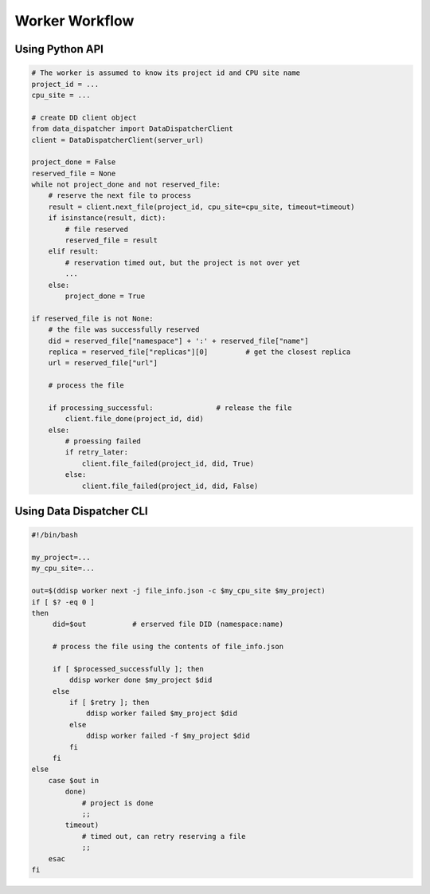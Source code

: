 Worker Workflow
===============

Using Python API
----------------

.. code-block:: python

  # The worker is assumed to know its project id and CPU site name
  project_id = ...
  cpu_site = ...
  
  # create DD client object
  from data_dispatcher import DataDispatcherClient
  client = DataDispatcherClient(server_url)
  
  project_done = False
  reserved_file = None
  while not project_done and not reserved_file:
      # reserve the next file to process
      result = client.next_file(project_id, cpu_site=cpu_site, timeout=timeout)
      if isinstance(result, dict):
          # file reserved
          reserved_file = result
      elif result:
          # reservation timed out, but the project is not over yet
          ...
      else:
          project_done = True
          
  if reserved_file is not None:
      # the file was successfully reserved
      did = reserved_file["namespace"] + ':' + reserved_file["name"]
      replica = reserved_file["replicas"][0]         # get the closest replica
      url = reserved_file["url"]
  
      # process the file
  
      if processing_successful:               # release the file
          client.file_done(project_id, did)
      else:
          # proessing failed
          if retry_later:
              client.file_failed(project_id, did, True)
          else:
              client.file_failed(project_id, did, False)
      
Using Data Dispatcher CLI
-------------------------
.. code-block:: shell

    #!/bin/bash
    
    my_project=...
    my_cpu_site=...
    
    out=$(ddisp worker next -j file_info.json -c $my_cpu_site $my_project)
    if [ $? -eq 0 ]
    then
         did=$out           # erserved file DID (namespace:name)

         # process the file using the contents of file_info.json
         
         if [ $processed_successfully ]; then
             ddisp worker done $my_project $did
         else
             if [ $retry ]; then
                 ddisp worker failed $my_project $did
             else
                 ddisp worker failed -f $my_project $did
             fi
         fi
    else
        case $out in
            done)
                # project is done
                ;;
            timeout)
                # timed out, can retry reserving a file
                ;;
        esac
    fi

      